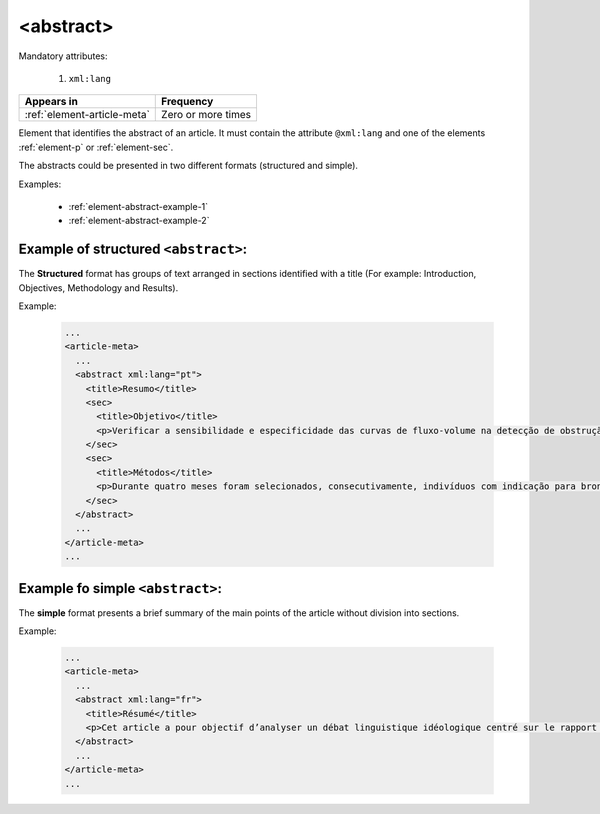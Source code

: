 .. _element-abstract:

<abstract>
==========

Mandatory attributes:

  1. ``xml:lang``

+------------------------------+--------------------+
| Appears in                   | Frequency          |
+==============================+====================+
| :ref:`element-article-meta`  | Zero or more times |
+------------------------------+--------------------+

Element that identifies the abstract of an article. It must contain the attribute ``@xml:lang`` and one of the elements :ref:`element-p` or :ref:`element-sec`.

The abstracts could be presented in two different formats (structured and simple).

Examples:

  * :ref:`element-abstract-example-1`
  * :ref:`element-abstract-example-2`

.. _element-abstract-example-1:

Example of structured ``<abstract>``:
-------------------------------------

The **Structured** format has groups of text arranged in sections identified with a title (For example: Introduction, Objectives, Methodology and Results).

Example:

  .. code-block:: xml

    ...
    <article-meta>
      ...
      <abstract xml:lang="pt">
        <title>Resumo</title>
        <sec>
          <title>Objetivo</title>
          <p>Verificar a sensibilidade e especificidade das curvas de fluxo-volume na detecção de obstrução da via aérea central (OVAC), e se os critérios qualitativos e quantitativos da curva se relacionam com a localização, o tipo e o grau de obstrução.</p>
        </sec>
        <sec>
          <title>Métodos</title>
          <p>Durante quatro meses foram selecionados, consecutivamente, indivíduos com indicação para broncoscopia. Todos efetuaram avaliação clínica, preenchimento de escala de dispneia, curva de fluxo-volume e broncoscopia num intervalo de uma semana. Quatro revisores classificaram a morfologia da curva sem conhecimento dos dados quantitativos, clínicos e broncoscopicos. Um quinto revisor averiguou os critérios morfológicos e quantitativos.</p>
        </sec>
      </abstract>
      ...
    </article-meta>
    ...


.. _element-abstract-example-2:

Example fo simple ``<abstract>``:
---------------------------------

The **simple** format presents a brief summary of the main points of the article without division into sections.

Example:

  .. code-block:: xml

    ...
    <article-meta>
      ...
      <abstract xml:lang="fr">
        <title>Résumé</title>
        <p>Cet article a pour objectif d’analyser un débat linguistique idéologique centré sur le rapport établi entre l’avenir de la francophonie canadienne, la qualité de la langue et le devoir de la jeunesse en la matière. L’idée que la jeunesse serait particulièrement responsable de la dégradation de la langue fait l’objet d’un discours ancien et sans cesse redéployé. Nous proposons une approche critique de son actualisation récente en Acadie, telle qu’elle s’est manifestée dans des publications médiatiques aux parentés argumentatives fortes, entre l’automne 2012 et le printemps 2013. Afin d’objectiver les prises de position, nous montrons qu’elles puisent légitimité et autorité dans les fondements idéologiques du nationalisme politique moderne, qui font de la langue le ciment de l’identité collective et de sa « bonne maîtrise » une compétence accessible sur base démocratique.</p>
      </abstract>
      ...
    </article-meta>
    ...

.. {"reviewed_on": "20180509", "by": "fabio.batalha@erudit.org"}